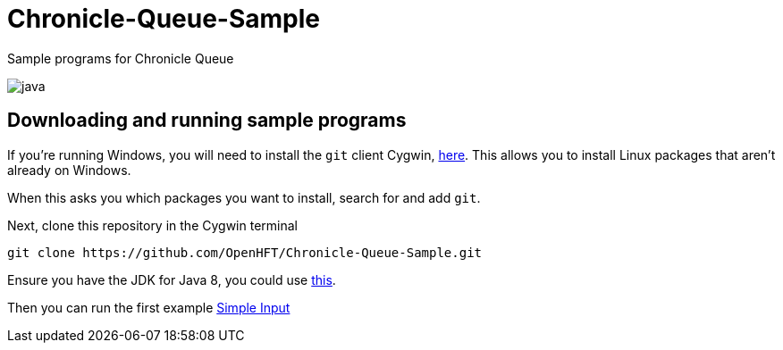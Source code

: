 = Chronicle-Queue-Sample
:imagesdir: images

Sample programs for Chronicle Queue

image::java.png[]

== Downloading and running sample programs

If you're running Windows, you will need to install the `git` client Cygwin, https://cygwin.com/install.html[here].
This allows you to install Linux packages that aren't already on Windows.

When this asks you which packages you want to install, search for and add `git`.

Next, clone this repository in the Cygwin terminal

[source]
----
git clone https://github.com/OpenHFT/Chronicle-Queue-Sample.git
----

Ensure you have the JDK for Java 8, you could use http://www.oracle.com/technetwork/java/javase/downloads/jdk8-downloads-2133151.html[this].

Then you can run the first example https://github.com/OpenHFT/Chronicle-Queue-Sample/tree/master/simple-input[Simple Input]

